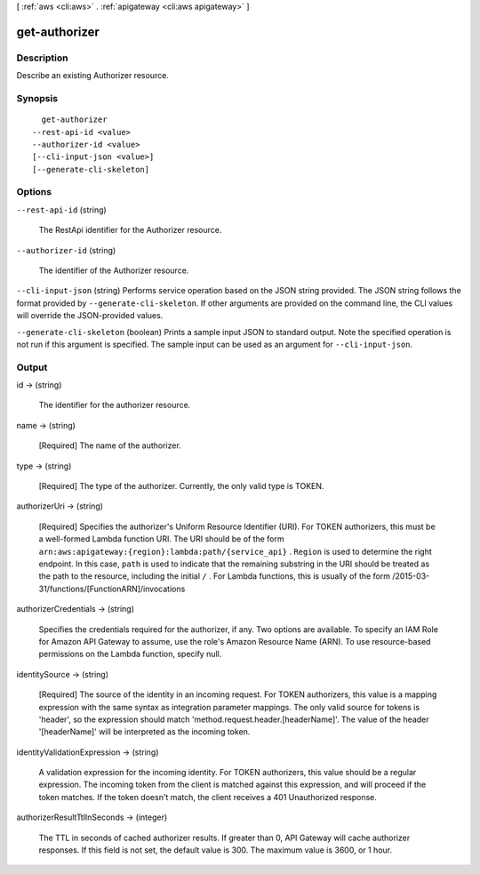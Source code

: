 [ :ref:`aws <cli:aws>` . :ref:`apigateway <cli:aws apigateway>` ]

.. _cli:aws apigateway get-authorizer:


**************
get-authorizer
**************



===========
Description
===========



Describe an existing  Authorizer resource.



========
Synopsis
========

::

    get-authorizer
  --rest-api-id <value>
  --authorizer-id <value>
  [--cli-input-json <value>]
  [--generate-cli-skeleton]




=======
Options
=======

``--rest-api-id`` (string)


  The  RestApi identifier for the  Authorizer resource.

  

``--authorizer-id`` (string)


  The identifier of the  Authorizer resource.

  

``--cli-input-json`` (string)
Performs service operation based on the JSON string provided. The JSON string follows the format provided by ``--generate-cli-skeleton``. If other arguments are provided on the command line, the CLI values will override the JSON-provided values.

``--generate-cli-skeleton`` (boolean)
Prints a sample input JSON to standard output. Note the specified operation is not run if this argument is specified. The sample input can be used as an argument for ``--cli-input-json``.



======
Output
======

id -> (string)

  

  The identifier for the authorizer resource.

  

  

name -> (string)

  

  [Required] The name of the authorizer.

  

  

type -> (string)

  

  [Required] The type of the authorizer. Currently, the only valid type is TOKEN.

  

  

authorizerUri -> (string)

  

  [Required] Specifies the authorizer's Uniform Resource Identifier (URI). For TOKEN authorizers, this must be a well-formed Lambda function URI. The URI should be of the form ``arn:aws:apigateway:{region}:lambda:path/{service_api}`` . ``Region`` is used to determine the right endpoint. In this case, ``path`` is used to indicate that the remaining substring in the URI should be treated as the path to the resource, including the initial ``/`` . For Lambda functions, this is usually of the form /2015-03-31/functions/[FunctionARN]/invocations

  

  

authorizerCredentials -> (string)

  

  Specifies the credentials required for the authorizer, if any. Two options are available. To specify an IAM Role for Amazon API Gateway to assume, use the role's Amazon Resource Name (ARN). To use resource-based permissions on the Lambda function, specify null.

  

  

identitySource -> (string)

  

  [Required] The source of the identity in an incoming request. For TOKEN authorizers, this value is a mapping expression with the same syntax as integration parameter mappings. The only valid source for tokens is 'header', so the expression should match 'method.request.header.[headerName]'. The value of the header '[headerName]' will be interpreted as the incoming token.

  

  

identityValidationExpression -> (string)

  

  A validation expression for the incoming identity. For TOKEN authorizers, this value should be a regular expression. The incoming token from the client is matched against this expression, and will proceed if the token matches. If the token doesn't match, the client receives a 401 Unauthorized response.

  

  

authorizerResultTtlInSeconds -> (integer)

  

  The TTL in seconds of cached authorizer results. If greater than 0, API Gateway will cache authorizer responses. If this field is not set, the default value is 300. The maximum value is 3600, or 1 hour.

  

  

